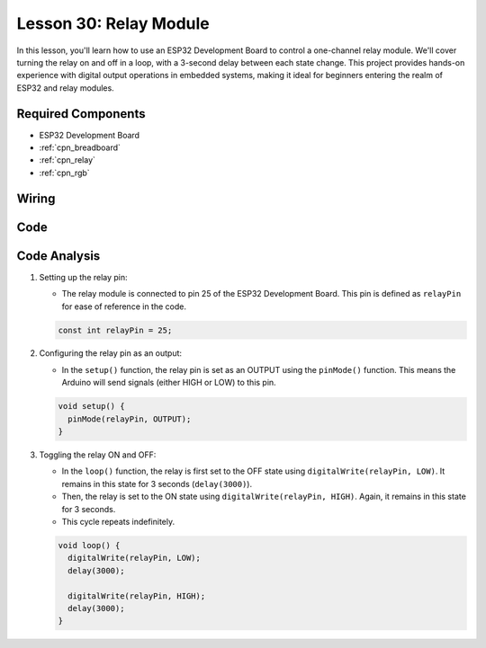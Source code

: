 .. _esp32_lesson30_relay_module:

Lesson 30: Relay Module
==================================

In this lesson, you'll learn how to use an ESP32 Development Board to control a one-channel relay module. We'll cover turning the relay on and off in a loop, with a 3-second delay between each state change. This project provides hands-on experience with digital output operations in embedded systems, making it ideal for beginners entering the realm of ESP32 and relay modules.

Required Components
---------------------------

* ESP32 Development Board
* :ref:`cpn_breadboard`
* :ref:`cpn_relay`
* :ref:`cpn_rgb`


Wiring
---------------------------

.. image:: img/Lesson_30_Relay_esp32_bb.png
    :width: 100%


Code
---------------------------

.. raw:: html

    <iframe src=https://create.arduino.cc/editor/sunfounder01/a0035890-76ca-4a85-9f21-9df01717d906/preview?embed style="height:510px;width:100%;margin:10px 0" frameborder=0></iframe>

Code Analysis
---------------------------

#. Setting up the relay pin:

   - The relay module is connected to pin 25 of the ESP32 Development Board. This pin is defined as ``relayPin`` for ease of reference in the code.

   .. raw:: html

      <br/>

   .. code-block:: arduino
    
      const int relayPin = 25;

#. Configuring the relay pin as an output:

   - In the ``setup()`` function, the relay pin is set as an OUTPUT using the ``pinMode()`` function. This means the Arduino will send signals (either HIGH or LOW) to this pin.

   .. raw:: html

      <br/>

   .. code-block:: arduino

      void setup() {
        pinMode(relayPin, OUTPUT);
      }

#. Toggling the relay ON and OFF:

   - In the ``loop()`` function, the relay is first set to the OFF state using ``digitalWrite(relayPin, LOW)``. It remains in this state for 3 seconds (``delay(3000)``).
   - Then, the relay is set to the ON state using ``digitalWrite(relayPin, HIGH)``. Again, it remains in this state for 3 seconds.
   - This cycle repeats indefinitely.

   .. raw:: html

      <br/>

   .. code-block:: arduino

      void loop() {
        digitalWrite(relayPin, LOW);
        delay(3000);

        digitalWrite(relayPin, HIGH);
        delay(3000);
      }